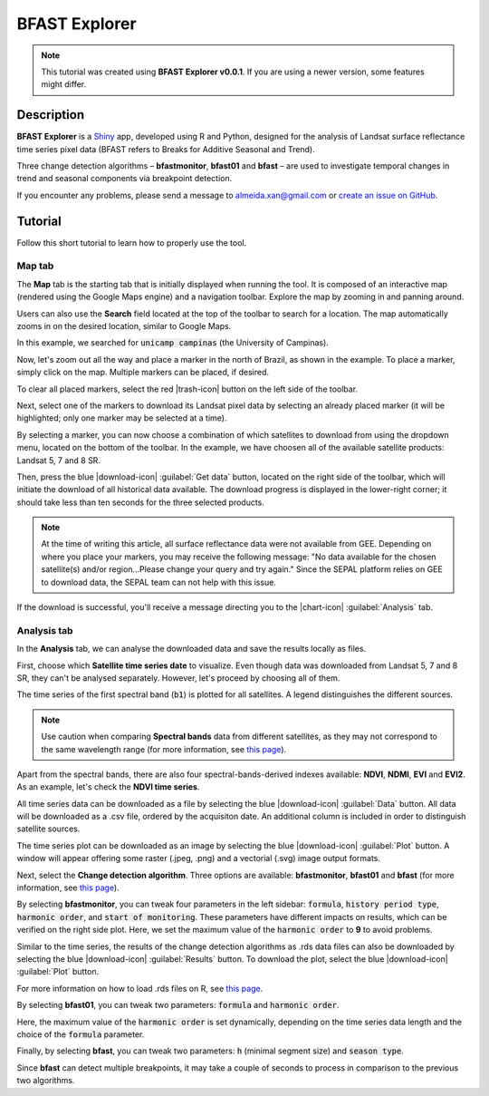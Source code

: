 BFAST Explorer
==============

.. note::

  This tutorial was created using **BFAST Explorer v0.0.1**. If you are using a newer version, some features might differ.

Description
-----------

**BFAST Explorer** is a `Shiny <https://shiny.rstudio.com/>`__ app, developed using R and Python, designed for the analysis of Landsat surface reflectance time series pixel data (BFAST refers to Breaks for Additive Seasonal and Trend).

Three change detection algorithms – **bfastmonitor**, **bfast01** and **bfast** – are used to investigate temporal changes in trend and seasonal components via breakpoint detection.

If you encounter any problems, please send a message to almeida.xan@gmail.com or `create an issue on GitHub <https://github.com/almeidaxan/bfast-explorer/>`__.

Tutorial
--------

Follow this short tutorial to learn how to properly use the tool.

Map tab 
*******

The **Map** tab is the starting tab that is initially displayed when running the tool. It is composed of an interactive map (rendered using the Google Maps engine) and a navigation toolbar. Explore the map by zooming in and panning around.

.. thumbnail:: https://raw.githubusercontent.com/almeidaxan/bfast-explorer/master/md/images/tutorial-01.jpg
  :group: bfast-explorer

Users can also use the **Search** field located at the top of the toolbar to search for a location. The map automatically zooms in on the desired location, similar to Google Maps. 

In this example, we searched for :code:`unicamp campinas` (the University of Campinas).

.. thumbnail:: https://raw.githubusercontent.com/almeidaxan/bfast-explorer/master/md/images/tutorial-02.jpg
  :group: bfast-explorer

Now, let's zoom out all the way and place a marker in the north of Brazil, as shown in the example. To place a marker, simply click on the map. Multiple markers can be placed, if desired.

To clear all placed markers, select the red |trash-icon| button on the left side of the toolbar.

.. thumbnail:: https://raw.githubusercontent.com/almeidaxan/bfast-explorer/master/md/images/tutorial-03.jpg
  :group: bfast-explorer

Next, select one of the markers to download its Landsat pixel data by selecting an already placed marker (it will be highlighted; only one marker may be selected at a time).

By selecting a marker, you can now choose a combination of which satellites to download from using the dropdown menu, located on the bottom of the toolbar. In the example, we have choosen all of the available satellite products: Landsat 5, 7 and 8 SR.

.. thumbnail:: https://raw.githubusercontent.com/almeidaxan/bfast-explorer/master/md/images/tutorial-04.jpg
  :group: bfast-explorer

Then, press the blue |download-icon| :guilabel:`Get data` button, located on the right side of the toolbar, which will initiate the download of all historical data available. The download progress is displayed in the lower-right corner; it should take less than ten seconds for the three selected products.

.. note::
    
    At the time of writing this article, all surface reflectance data were not available from GEE. Depending on where you place your markers, you may receive the following message: "No data available for the chosen satellite(s) and/or region...Please change your query and try again." Since the SEPAL platform relies on GEE to download data, the SEPAL team can not help with this issue. 

.. thumbnail:: https://raw.githubusercontent.com/almeidaxan/bfast-explorer/master/md/images/tutorial-05.jpg
  :group: bfast-explorer

If the download is successful, you'll receive a message directing you to the |chart-icon| :guilabel:`Analysis` tab.

Analysis tab
************

In the **Analysis** tab, we can analyse the downloaded data and save the results locally as files.

.. thumbnail:: https://raw.githubusercontent.com/almeidaxan/bfast-explorer/master/md/images/tutorial-06.jpg
  :group: bfast-explorer

First, choose which **Satellite time series date** to visualize. Even though data was downloaded from Landsat 5, 7 and 8 SR, they can't be analysed separately. However, let's proceed by choosing all of them.

The time series of the first spectral band (:code:`b1`) is plotted for all satellites. A legend distinguishes the different sources.

.. note::
    
    Use caution when comparing **Spectral bands** data from different satellites, as they may not correspond to the same wavelength range (for more information, see `this page <https://landsat.usgs.gov/what-are-band-designations-landsat-satellites>`__).

.. thumbnail:: https://raw.githubusercontent.com/almeidaxan/bfast-explorer/master/md/images/tutorial-07.jpg
  :group: bfast-explorer

Apart from the spectral bands, there are also four spectral-bands-derived indexes available: **NDVI**, **NDMI**, **EVI** and **EVI2**. As an example, let's check the **NDVI time series**.

.. thumbnail:: https://raw.githubusercontent.com/almeidaxan/bfast-explorer/master/md/images/tutorial-08.jpg
  :group: bfast-explorer

All time series data can be downloaded as a file by selecting the blue |download-icon| :guilabel:`Data` button. All data will be downloaded as a .csv file, ordered by the acquisiton date. An additional column is included in order to distinguish satellite sources.

.. thumbnail:: https://raw.githubusercontent.com/almeidaxan/bfast-explorer/master/md/images/tutorial-09.jpg
  :group: bfast-explorer

The time series plot can be downloaded as an image by selecting the blue |download-icon| :guilabel:`Plot` button. A window will appear offering some raster (.jpeg, .png) and a vectorial (.svg) image output formats.

.. thumbnail:: https://raw.githubusercontent.com/almeidaxan/bfast-explorer/master/md/images/tutorial-10.jpg
  :group: bfast-explorer

Next, select the **Change detection algorithm**. Three options are available: **bfastmonitor**, **bfast01** and **bfast** (for more information, see `this page <http://bfast.r-forge.r-project.org/>`__).

.. thumbnail:: https://raw.githubusercontent.com/almeidaxan/bfast-explorer/master/md/images/tutorial-11.jpg
  :group: bfast-explorer

By selecting **bfastmonitor**, you can tweak four parameters in the left sidebar: :code:`formula`, :code:`history period type`, :code:`harmonic order`, and :code:`start of monitoring`. These parameters have different impacts on results, which can be verified on the right side plot. Here, we set the maximum value of the :code:`harmonic order` to **9** to avoid problems.

Similar to the time series, the results of the change detection algorithms as .rds data files can also be downloaded by selecting the blue |download-icon| :guilabel:`Results` button. To download the plot, select the blue |download-icon| :guilabel:`Plot` button.

For more information on how to load .rds files on R, see `this page <http://www.fromthebottomoftheheap.net/2012/04/01/saving-and-loading-r-objects/>`__.

.. thumbnail:: https://raw.githubusercontent.com/almeidaxan/bfast-explorer/master/md/images/tutorial-12.jpg
  :group: bfast-explorer

By selecting **bfast01**, you can tweak two parameters: :code:`formula` and :code:`harmonic order`.

Here, the maximum value of the :code:`harmonic order` is set dynamically, depending on the time series data length and the choice of the :code:`formula` parameter.

.. thumbnail:: https://raw.githubusercontent.com/almeidaxan/bfast-explorer/master/md/images/tutorial-13.jpg
  :group: bfast-explorer

Finally, by selecting **bfast**, you can tweak two parameters: :code:`h` (minimal segment size) and :code:`season type`. 

Since **bfast** can detect multiple breakpoints, it may take a couple of seconds to process in comparison to the previous two algorithms.

.. thumbnail:: https://raw.githubusercontent.com/almeidaxan/bfast-explorer/master/md/images/tutorial-14.jpg
  :group: bfast-explorer
  
.. |chart-icon| raw:: html

    <i class="fa fa-chart-bar"></i>

.. |trash-icon| raw:: html

    <i class="fa fa-trash"></i>
    
.. |download-icon| raw:: html 

    <i class="fa fa-download"></i>

.. custom-edit:: https://raw.githubusercontent.com/12rambau/bfast-explorer/master/md/tutorial.rst

